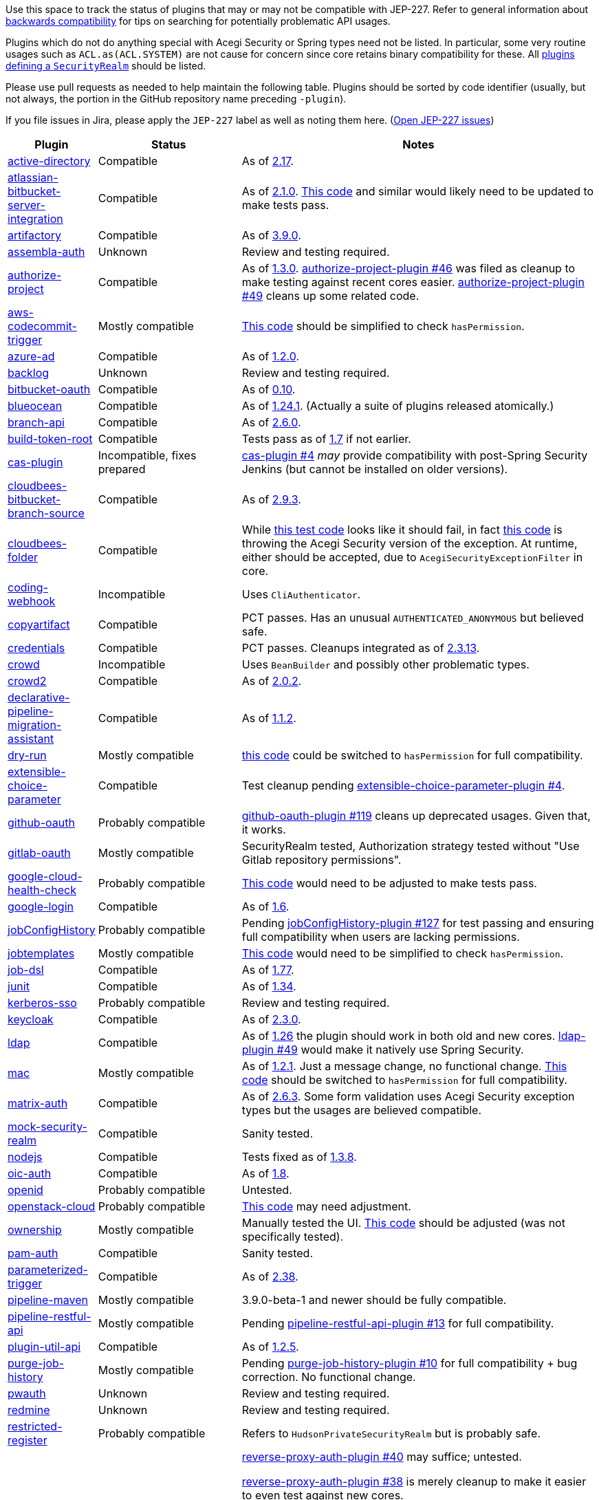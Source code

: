 Use this space to track the status of plugins that may or may not be compatible with JEP-227.
Refer to general information about link:README.adoc#backwards-compatibility[backwards compatibility]
for tips on searching for potentially problematic API usages.

Plugins which do not do anything special with Acegi Security or Spring types need not be listed.
In particular, some very routine usages such as `ACL.as(ACL.SYSTEM)` are not cause for concern
since core retains binary compatibility for these.
All link:https://www.jenkins.io/doc/developer/extensions/jenkins-core/#securityrealm[plugins defining a `SecurityRealm`] should be listed.

Please use pull requests as needed to help maintain the following table.
Plugins should be sorted by code identifier
(usually, but not always, the portion in the GitHub repository name preceding `-plugin`).

If you file issues in Jira, please apply the `JEP-227` label as well as noting them here.
(link:https://issues.jenkins-ci.org/issues/?jql=resolution%20%3D%20Unresolved%20and%20labels%20in%20(JEP-227)[Open JEP-227 issues])

[cols=".<1,.<2,5", options="header"]
|===
|Plugin |Status |Notes

|link:https://plugins.jenkins.io/active-directory/[active-directory]
|Compatible
|As of link:https://github.com/jenkinsci/active-directory-plugin/releases/tag/active-directory-2.17[2.17].

|link:https://plugins.jenkins.io/atlassian-bitbucket-server-integration/[atlassian-bitbucket-server-integration]
|Compatible
|As of link:https://github.com/jenkinsci/atlassian-bitbucket-server-integration-plugin/releases/tag/atlassian-bitbucket-server-integration-2.1.0[2.1.0].
link:https://github.com/jenkinsci/atlassian-bitbucket-server-integration-plugin/blob/f9d48b7d6639a207d73a26452dc2cc5d5c00fc8d/src/test/java/com/atlassian/bitbucket/jenkins/internal/scm/BitbucketScmFormValidationDelegateTest.java#L170[This code]
and similar would likely need to be updated to make tests pass.

|link:https://plugins.jenkins.io/artifactory/[artifactory]
|Compatible
|As of link:https://github.com/jfrog/jenkins-artifactory-plugin/releases/tag/artifactory-3.9.0[3.9.0].

|link:https://plugins.jenkins.io/assembla-auth/[assembla-auth]
|Unknown
|Review and testing required.

|link:https://plugins.jenkins.io/authorize-project/[authorize-project]
|Compatible
|As of link:https://github.com/jenkinsci/authorize-project-plugin/releases/tag/authorize-project-1.3.0[1.3.0].
link:https://github.com/jenkinsci/authorize-project-plugin/pull/46[authorize-project-plugin #46]
was filed as cleanup to make testing against recent cores easier.
link:https://github.com/jenkinsci/authorize-project-plugin/pull/49[authorize-project-plugin #49]
cleans up some related code.

|link:https://plugins.jenkins.io/aws-codecommit-trigger/[aws-codecommit-trigger]
|Mostly compatible
|link:https://github.com/jenkinsci/aws-codecommit-trigger-plugin/blob/9f0f2a28670a322fde7b12a7ec6747498b4ef485/src/main/java/com/ribose/jenkins/plugin/awscodecommittrigger/SQSTrigger.java#L428-L430[This code]
should be simplified to check `hasPermission`.

|link:https://plugins.jenkins.io/azure-ad/[azure-ad]
|Compatible
|As of link:https://github.com/jenkinsci/azure-ad-plugin/releases/tag/azure-ad-1.2.0[1.2.0].

|link:https://plugins.jenkins.io/backlog/[backlog]
|Unknown
|Review and testing required.

|link:https://plugins.jenkins.io/bitbucket-oauth/[bitbucket-oauth]
|Compatible
|As of link:https://github.com/jenkinsci/bitbucket-oauth-plugin/releases/tag/bitbucket-oauth-0.10[0.10].

|link:https://plugins.jenkins.io/blueocean/[blueocean]
|Compatible
|As of link:https://github.com/jenkinsci/blueocean-plugin/releases/tag/blueocean-parent-1.24.1[1.24.1].
(Actually a suite of plugins released atomically.)

|link:https://plugins.jenkins.io/branch-api/[branch-api]
|Compatible
|As of link:https://github.com/jenkinsci/branch-api-plugin/releases/tag/branch-api-2.6.0[2.6.0].

|link:https://plugins.jenkins.io/build-token-root/[build-token-root]
|Compatible
|Tests pass as of link:https://github.com/jenkinsci/build-token-root-plugin/releases/tag/build-token-root-1.7[1.7] if not earlier.

|link:https://plugins.jenkins.io/cas-plugin/[cas-plugin]
|Incompatible, fixes prepared
|link:https://github.com/jenkinsci/cas-plugin/pull/4[cas-plugin #4]
_may_ provide compatibility with post-Spring Security Jenkins (but cannot be installed on older versions).

|link:https://plugins.jenkins.io/cloudbees-bitbucket-branch-source/[cloudbees-bitbucket-branch-source]
|Compatible
|As of link:https://github.com/jenkinsci/bitbucket-branch-source-plugin/releases/tag/cloudbees-bitbucket-branch-source-2.9.3[2.9.3].

|link:https://plugins.jenkins.io/cloudbees-folder/[cloudbees-folder]
|Compatible
|While link:https://github.com/jenkinsci/cloudbees-folder-plugin/blob/24c66b5db8fcf9e6e67da4f07b6054d2ae1acf3f/src/test/java/com/cloudbees/hudson/plugins/folder/FolderTest.java#L331-L336[this test code]
looks like it should fail, in fact
link:https://github.com/jenkinsci/cloudbees-folder-plugin/blob/24c66b5db8fcf9e6e67da4f07b6054d2ae1acf3f/src/main/java/com/cloudbees/hudson/plugins/folder/AbstractFolder.java#L1048[this code]
is throwing the Acegi Security version of the exception.
At runtime, either should be accepted, due to `AcegiSecurityExceptionFilter` in core.

|link:https://plugins.jenkins.io/coding-webhook/[coding-webhook]
|Incompatible
|Uses `CliAuthenticator`.

|link:https://plugins.jenkins.io/copyartifact/[copyartifact]
|Compatible
|PCT passes.
Has an unusual `AUTHENTICATED_ANONYMOUS` but believed safe.

|link:https://plugins.jenkins.io/credentials/[credentials]
|Compatible
|PCT passes.
Cleanups integrated as of link:https://github.com/jenkinsci/credentials-plugin/releases/tag/credentials-2.3.13[2.3.13].

|link:https://plugins.jenkins.io/crowd/[crowd]
|Incompatible
|Uses `BeanBuilder` and possibly other problematic types.

|link:https://plugins.jenkins.io/crowd2/[crowd2]
|Compatible
|As of link:https://github.com/jenkinsci/crowd2-plugin/releases/tag/crowd2-2.0.2[2.0.2].

|link:https://plugins.jenkins.io/declarative-pipeline-migration-assistant/[declarative-pipeline-migration-assistant]
|Compatible
|As of link:https://github.com/jenkinsci/declarative-pipeline-migration-assistant-plugin/releases/tag/declarative-pipeline-migration-assistant-1.1.2[1.1.2].

|link:https://plugins.jenkins.io/dry-run/[dry-run]
|Mostly compatible
|link:https://github.com/jenkinsci/dry-run-plugin/blob/63733e771406943766a1ac6f9308701aca291309/src/main/java/org/jenkinsci/plugins/dryrun/DryRunProjectAction.java#L29-L34[this code]
could be switched to `hasPermission` for full compatibility.

|link:https://plugins.jenkins.io/extensible-choice-parameter/[extensible-choice-parameter]
|Compatible
|Test cleanup pending link:https://github.com/jenkinsci/extensible-choice-parameter-plugin/pull/42[extensible-choice-parameter-plugin #4].

|link:https://plugins.jenkins.io/github-oauth/[github-oauth]
|Probably compatible
|link:https://github.com/jenkinsci/github-oauth-plugin/pull/119[github-oauth-plugin #119]
cleans up deprecated usages.
Given that, it works.

|link:https://plugins.jenkins.io/gitlab-oauth/[gitlab-oauth]
|Mostly compatible
|SecurityRealm tested, Authorization strategy tested without "Use Gitlab repository permissions".

|link:https://plugins.jenkins.io/google-cloud-health-check/[google-cloud-health-check]
|Probably compatible
|link:https://github.com/jenkinsci/google-cloud-health-check-plugin/blob/a6b68119ebd64c1bad026ad5ed7a04c964bcb382/src/test/java/com/google/jenkins/plugins/health/HealthCheckActionTest.java#L63[This code]
would need to be adjusted to make tests pass.

|link:https://plugins.jenkins.io/google-login/[google-login]
|Compatible
|As of link:https://github.com/jenkinsci/google-login-plugin/releases/tag/google-login-1.6[1.6].

|link:https://plugins.jenkins.io/jobConfigHistory/[jobConfigHistory]
|Probably compatible
|Pending link:https://github.com/jenkinsci/jobConfigHistory-plugin/pull/127[jobConfigHistory-plugin #127] for test passing and ensuring full compatibility when users are lacking permissions.

|link:https://plugins.jenkins.io/jobtemplates/[jobtemplates]
|Mostly compatible
|link:https://github.com/jenkinsci/jobtemplates-plugin/blob/22befbfe273ba191dddd9427b533a269db74beed/src/main/java/com/unitedinternet/jenkins/plugins/jobtemplates/JobTemplates.java#L98-L99[This code]
would need to be simplified to check `hasPermission`.

|link:https://plugins.jenkins.io/job-dsl/[job-dsl]
|Compatible
|As of link:https://github.com/jenkinsci/job-dsl-plugin/releases/tag/job-dsl-1.77[1.77].

|link:https://plugins.jenkins.io/junit/[junit]
|Compatible
|As of link:https://github.com/jenkinsci/junit-plugin/releases/tag/junit-1.34[1.34].

|link:https://plugins.jenkins.io/kerberos-sso/[kerberos-sso]
|Probably compatible
|Review and testing required.

|link:https://plugins.jenkins.io/keycloak/[keycloak]
|Compatible
|As of link:https://github.com/jenkinsci/keycloak-plugin/releases/tag/keycloak-2.3.0[2.3.0].

|link:https://plugins.jenkins.io/ldap/[ldap]
|Compatible
|As of link:https://github.com/jenkinsci/ldap-plugin/releases/tag/ldap-1.26[1.26]
the plugin should work in both old and new cores.
link:https://github.com/jenkinsci/ldap-plugin/pull/49[ldap-plugin #49]
would make it natively use Spring Security.

|link:https://plugins.jenkins.io/mac/[mac]
|Mostly compatible
|As of link:https://github.com/jenkinsci/mac-plugin/releases/tag/mac-1.2.1[1.2.1]. Just a message change, no functional change.
link:https://github.com/jenkinsci/mac-plugin/blob/f1ed5db8e761a26b8883358aaddd2dac9e8c05a5/src/main/java/fr/edf/jenkins/plugins/mac/util/FormUtils.groovy#L63-L75[This code]
should be switched to `hasPermission` for full compatibility.

|link:https://plugins.jenkins.io/matrix-auth/[matrix-auth]
|Compatible
|As of link:https://github.com/jenkinsci/matrix-auth-plugin/releases/tag/matrix-auth-2.6.3[2.6.3].
Some form validation uses Acegi Security exception types but the usages are believed compatible.

|link:https://plugins.jenkins.io/mock-security-realm/[mock-security-realm]
|Compatible
|Sanity tested.

|link:https://plugins.jenkins.io/nodejs/[nodejs]
|Compatible
|Tests fixed as of link:https://github.com/jenkinsci/nodejs-plugin/releases/tag/nodejs-1.3.8[1.3.8].

|link:https://plugins.jenkins.io/oic-auth/[oic-auth]
|Compatible
|As of link:https://github.com/jenkinsci/oic-auth-plugin/releases/tag/oic-auth-1.8[1.8].

|link:https://plugins.jenkins.io/openid/[openid]
|Probably compatible
|Untested.

|link:https://plugins.jenkins.io/openstack-cloud/[openstack-cloud]
|Probably compatible
|link:https://github.com/jenkinsci/openstack-cloud-plugin/blob/e91c3a915388ff75b2cbe3a63f55e2192eb36efc/plugin/src/test/java/jenkins/plugins/openstack/compute/JCloudsCloudTest.java#L347-L350[This code]
may need adjustment.

|link:https://plugins.jenkins.io/ownership/[ownership]
|Mostly compatible
|Manually tested the UI. link:https://github.com/jenkinsci/ownership-plugin/blob/2b619c3a7dfaa4b706b19560dc465040b1de2dc4/src/main/java/com/synopsys/arc/jenkins/plugins/ownership/OwnershipDescription.java#L425[This code]
should be adjusted (was not specifically tested).

|link:https://plugins.jenkins.io/pam-auth/[pam-auth]
|Compatible
|Sanity tested.

|link:https://plugins.jenkins.io/parameterized-trigger/[parameterized-trigger]
|Compatible
|As of link:https://github.com/jenkinsci/parameterized-trigger-plugin/releases/tag/parameterized-trigger-2.38[2.38].

|link:https://plugins.jenkins.io/pipeline-maven/[pipeline-maven]
|Mostly compatible
|3.9.0-beta-1 and newer should be fully compatible.

|link:https://plugins.jenkins.io/pipeline-restful-api/[pipeline-restful-api]
|Mostly compatible
|Pending link:https://github.com/jenkinsci/pipeline-restful-api-plugin/pull/13[pipeline-restful-api-plugin #13] for full compatibility.

|link:https://plugins.jenkins.io/plugin-util-api/[plugin-util-api]
|Compatible
|As of link:https://github.com/jenkinsci/plugin-util-api-plugin/releases/tag/plugin-util-api-1.2.5[1.2.5].

|link:https://plugins.jenkins.io/purge-job-history/[purge-job-history]
|Mostly compatible
|Pending link:https://github.com/jenkinsci/purge-job-history-plugin/pull/10[purge-job-history-plugin #10] for full compatibility + bug correction. No functional change.

|link:https://plugins.jenkins.io/pwauth/[pwauth]
|Unknown
|Review and testing required.

|link:https://plugins.jenkins.io/redmine/[redmine]
|Unknown
|Review and testing required.

|https://plugins.jenkins.io/restricted-register/[restricted-register]
|Probably compatible
|Refers to `HudsonPrivateSecurityRealm` but is probably safe.

|link:https://plugins.jenkins.io/reverse-proxy-auth-plugin/[reverse-proxy-auth-plugin]
|Incompatible, fixes prepared
|link:https://github.com/jenkinsci/reverse-proxy-auth-plugin/pull/40[reverse-proxy-auth-plugin #40] may suffice; untested.

link:https://github.com/jenkinsci/reverse-proxy-auth-plugin/pull/38[reverse-proxy-auth-plugin #38]
is merely cleanup to make it easier to even test against new cores.

link:https://github.com/jenkinsci/reverse-proxy-auth-plugin/pull/37[reverse-proxy-auth-plugin #37]
would permit the LDAP-specific portions to be split into its own extension point and perhaps even plugin,
which could allow the core portion to be made compatible with Spring Security more easily.

The plugin has not been released in 2½ years;
even then it was only released by Jenkins CERT members
to allow critical fixes for link:../200/README.adoc[JEP-200]
(link:https://groups.google.com/g/jenkinsci-dev/c/9mX-S7kLnHk/m/J6tlhM6vAQAJ[background]).
It appears to now be abandoned and in need of adoption.

|link:https://plugins.jenkins.io/saml/[saml]
|Compatible
|As of link:https://github.com/jenkinsci/saml-plugin/releases/tag/saml-1.1.7[1.1.7].
link:https://github.com/jenkinsci/saml-plugin/pull/90[saml-plugin #90]
would take advantage of the Spring update.

|link:https://plugins.jenkins.io/scm-sync-configuration/[scm-sync-configuration]
|Mostly compatible
|link:https://github.com/jenkinsci/scm-sync-configuration-plugin/pull/72[scm-sync-configuration-plugin #72]
is required for full compatibility.

|link:https://plugins.jenkins.io/script-realm/[script-realm]
|Compatible
|As of link:https://github.com/jenkinsci/script-realm-plugin/releases/tag/script-realm-1.5[1.5].

|link:https://plugins.jenkins.io/script-security/[script-security]
|Compatible
|PCT passes.

|https://plugins.jenkins.io/sfee/[sfee]
|Incompatible
|Uses `CliAuthenticator` and some unsupported Acegi Security types.

|link:https://plugins.jenkins.io/splunk-devops/[splunk-devops]
|Compatible
|As of link:https://github.com/jenkinsci/splunk-devops-plugin/releases/tag/1.9.5[1.9.5].

|link:https://plugins.jenkins.io/suppress-stack-trace/[suppress-stack-trace]
|Obsolete
|After link:https://github.com/jenkinsci/suppress-stack-trace-plugin/pull/5[suppress-stack-trace-plugin #5]
in 1.6 this plugin is deprecated and should not be used.
Older versions may be incompatible.

|link:https://plugins.jenkins.io/throttle-concurrents/[throttle-concurrents]
|Compatible
|As of link:https://github.com/jenkinsci/throttle-concurrent-builds-plugin/releases/tag/throttle-concurrents-2.0.3[2.0.3].

|link:https://plugins.jenkins.io/url-auth-sso/[url-auth-sso]
|Unknown
|Review and testing required.

|link:https://plugins.jenkins.io/wso2id-oauth/[wso2id-oauth]
|Unknown
|Review and testing required.

|link:https://plugins.jenkins.io/wwpass-plugin/[wwpass-plugin]
|Unknown
|Review and testing required.

|===
